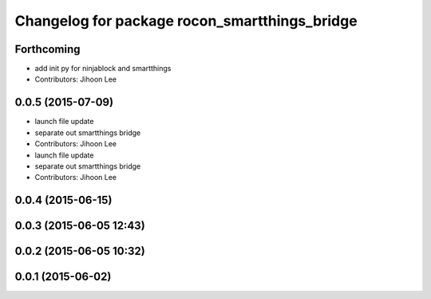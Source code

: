^^^^^^^^^^^^^^^^^^^^^^^^^^^^^^^^^^^^^^^^^^^^^^
Changelog for package rocon_smartthings_bridge
^^^^^^^^^^^^^^^^^^^^^^^^^^^^^^^^^^^^^^^^^^^^^^

Forthcoming
-----------
* add init py for ninjablock and smartthings
* Contributors: Jihoon Lee

0.0.5 (2015-07-09)
------------------
* launch file update
* separate out smartthings bridge
* Contributors: Jihoon Lee

* launch file update
* separate out smartthings bridge
* Contributors: Jihoon Lee

0.0.4 (2015-06-15)
------------------

0.0.3 (2015-06-05 12:43)
------------------------

0.0.2 (2015-06-05 10:32)
------------------------

0.0.1 (2015-06-02)
------------------
